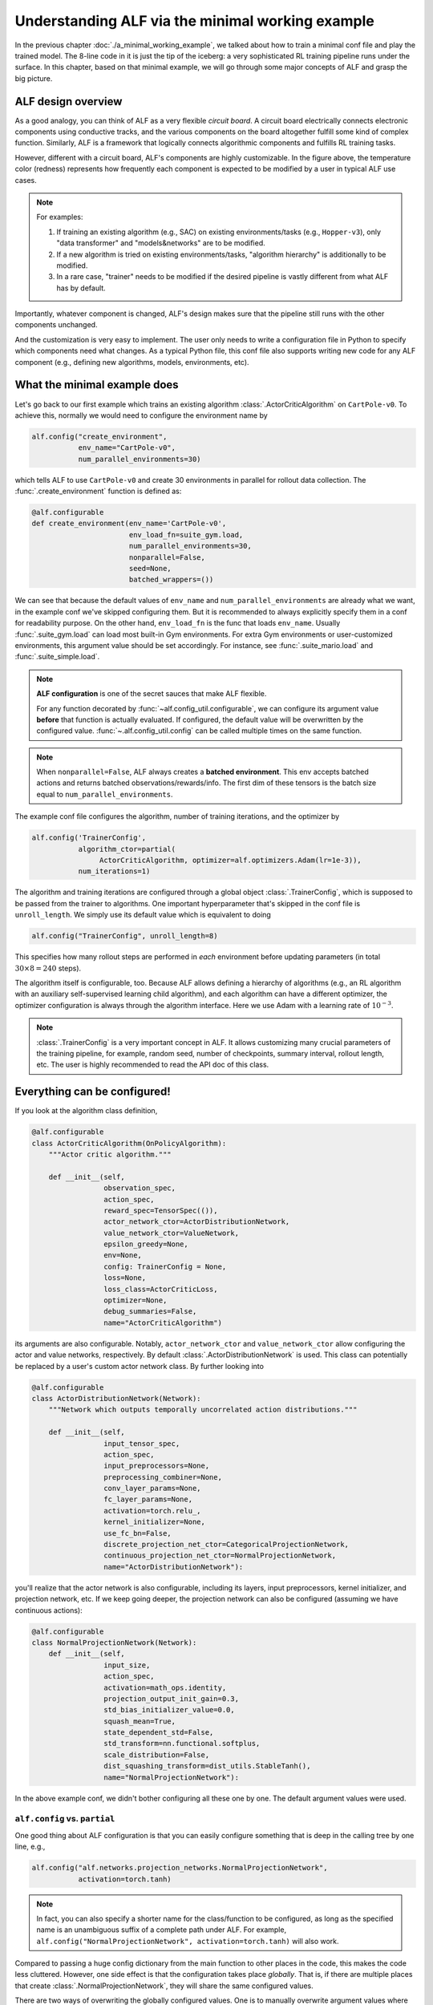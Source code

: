 Understanding ALF via the minimal working example
=================================================

In the previous chapter :doc:`./a_minimal_working_example`, we talked about how
to train a minimal conf file and play the trained model. The 8-line code in it
is just the tip of the iceberg: a very sophisticated RL training pipeline runs
under the surface. In this chapter, based on that minimal example, we will
go through some major concepts of ALF and grasp the big picture.

ALF design overview
-------------------

As a good analogy, you can think of ALF as a very flexible
*circuit board*. A circuit board electrically connects electronic components using
conductive tracks, and the various components on the board altogether fulfill some
kind of complex function. Similarly, ALF is a framework that logically connects
algorithmic components and fulfills RL training tasks.

.. image:: images/alf_diagram.png
    :width: 500
    :align: center
    :alt: ALF as a circuit board

However, different with a circuit board, ALF's components are highly customizable. In the
figure above, the temperature color (redness) represents how frequently each
component is expected to be modified by a user in typical ALF use cases.

.. note::
    For examples:

    1. If training an existing algorithm (e.g., SAC) on existing environments/tasks
       (e.g., ``Hopper-v3``), only "data transformer" and "models&networks" are to
       be modified.
    2. If a new algorithm is tried on existing environments/tasks,
       "algorithm hierarchy" is additionally to be modified.
    3. In a rare case, "trainer" needs to be modified if the desired pipeline is
       vastly different from what ALF has by default.

Importantly, whatever component is changed, ALF's design makes sure that the
pipeline still runs with the other components unchanged.

And the customization is very easy to implement. The user only needs to write a
configuration file in Python to specify which components need what changes. As a
typical Python file, this conf file also supports writing new code for any ALF
component (e.g., defining new algorithms, models, environments, etc).

What the minimal example does
-----------------------------

Let's go back to our first example which trains an existing algorithm
:class:`.ActorCriticAlgorithm` on ``CartPole-v0``. To achieve this, normally we would
need to configure the environment name by

.. code-block:: python

    alf.config("create_environment",
               env_name="CartPole-v0",
               num_parallel_environments=30)

which tells ALF to use ``CartPole-v0`` and create 30 environments in parallel for
rollout data collection. The :func:`.create_environment` function is defined as:

.. code-block:: python

    @alf.configurable
    def create_environment(env_name='CartPole-v0',
                           env_load_fn=suite_gym.load,
                           num_parallel_environments=30,
                           nonparallel=False,
                           seed=None,
                           batched_wrappers=())

We can see that because the default values of ``env_name`` and ``num_parallel_environments``
are already what we want, in the example conf we've skipped configuring them. But
it is recommended to always explicitly specify them in a conf for readability
purpose. On the other hand, ``env_load_fn`` is the func that loads ``env_name``.
Usually :func:`.suite_gym.load` can load most built-in Gym environments. For
extra Gym environments or user-customized environments, this argument value
should be set accordingly. For instance, see :func:`.suite_mario.load` and
:func:`.suite_simple.load`.

.. note::
    **ALF configuration** is one of the secret sauces that make ALF flexible.

    For any function decorated by :func:`~alf.config_util.configurable`, we can
    configure its argument value **before** that function is actually evaluated.
    If configured, the default value will be overwritten by the configured value.
    :func:`~.alf.config_util.config` can be called multiple times on the same
    function.

.. note::
    When ``nonparallel=False``, ALF always creates a **batched environment**. This
    env accepts batched actions and returns batched observations/rewards/info.
    The first dim of these tensors is the batch size equal to ``num_parallel_environments``.

The example conf file configures the algorithm, number of training iterations,
and the optimizer by

.. code-block:: python

    alf.config('TrainerConfig',
               algorithm_ctor=partial(
                    ActorCriticAlgorithm, optimizer=alf.optimizers.Adam(lr=1e-3)),
               num_iterations=1)

The algorithm and training iterations are configured through a global object
:class:`.TrainerConfig`, which is supposed to be passed from the trainer to algorithms.
One important hyperparameter that's skipped in the conf file is ``unroll_length``.
We simply use its default value which is equivalent to doing

.. code-block:: python

    alf.config("TrainerConfig", unroll_length=8)

This specifies how many rollout steps are performed in *each* environment before
updating parameters (in total :math:`30\times 8=240` steps).

The algorithm itself is configurable, too. Because ALF allows defining a hierarchy
of algorithms (e.g., an RL algorithm with an auxiliary self-supervised learning
child algorithm), and each algorithm can have a different optimizer, the optimizer
configuration is always through the algorithm interface. Here we use Adam with a
learning rate of :math:`10^{-3}`.

.. note::
    :class:`.TrainerConfig` is a very important concept in ALF. It allows customizing
    many crucial parameters of the training pipeline, for example, random seed, number
    of checkpoints, summary interval, rollout length, etc. The user is highly
    recommended to read the API doc of this class.

Everything can be configured!
-----------------------------

If you look at the algorithm class definition,

.. code-block:: python

    @alf.configurable
    class ActorCriticAlgorithm(OnPolicyAlgorithm):
        """Actor critic algorithm."""

        def __init__(self,
                     observation_spec,
                     action_spec,
                     reward_spec=TensorSpec(()),
                     actor_network_ctor=ActorDistributionNetwork,
                     value_network_ctor=ValueNetwork,
                     epsilon_greedy=None,
                     env=None,
                     config: TrainerConfig = None,
                     loss=None,
                     loss_class=ActorCriticLoss,
                     optimizer=None,
                     debug_summaries=False,
                     name="ActorCriticAlgorithm")

its arguments are also configurable. Notably, ``actor_network_ctor`` and
``value_network_ctor`` allow configuring the actor and value networks, respectively.
By default :class:`.ActorDistributionNetwork` is used. This class can potentially be
replaced by a user's custom actor network class. By further looking into

.. code-block:: python

    @alf.configurable
    class ActorDistributionNetwork(Network):
        """Network which outputs temporally uncorrelated action distributions."""

        def __init__(self,
                     input_tensor_spec,
                     action_spec,
                     input_preprocessors=None,
                     preprocessing_combiner=None,
                     conv_layer_params=None,
                     fc_layer_params=None,
                     activation=torch.relu_,
                     kernel_initializer=None,
                     use_fc_bn=False,
                     discrete_projection_net_ctor=CategoricalProjectionNetwork,
                     continuous_projection_net_ctor=NormalProjectionNetwork,
                     name="ActorDistributionNetwork"):

you'll realize that the actor network is also configurable, including its layers,
input preprocessors, kernel initializer, and projection network, etc. If we keep
going deeper, the projection network can also be configured (assuming we have
continuous actions):

.. code-block:: python

    @alf.configurable
    class NormalProjectionNetwork(Network):
        def __init__(self,
                     input_size,
                     action_spec,
                     activation=math_ops.identity,
                     projection_output_init_gain=0.3,
                     std_bias_initializer_value=0.0,
                     squash_mean=True,
                     state_dependent_std=False,
                     std_transform=nn.functional.softplus,
                     scale_distribution=False,
                     dist_squashing_transform=dist_utils.StableTanh(),
                     name="NormalProjectionNetwork"):

In the above example conf, we didn't bother configuring all these one by one. The
default argument values were used.

``alf.config`` vs. ``partial``
^^^^^^^^^^^^^^^^^^^^^^^^^^^^^^

One good thing about ALF configuration is that you can easily configure something
that is deep in the calling tree by one line, e.g.,

.. code-block:: python

    alf.config("alf.networks.projection_networks.NormalProjectionNetwork",
               activation=torch.tanh)

.. note::
    In fact, you can also specify a shorter name for the class/function to be
    configured, as long as the specified name is an unambiguous suffix of a
    complete path under ALF. For example,
    ``alf.config("NormalProjectionNetwork", activation=torch.tanh)`` will also
    work.

Compared to passing a huge config dictionary from the main function to other places
in the code, this makes the code less cluttered. However, one side effect is that
the configuration takes place *globally*. That is, if there are multiple places
that create :class:`.NormalProjectionNetwork`, they will share the same configured
values.

There are two ways of overwriting the globally configured values. One is to
manually overwrite argument values where the configured values are not
needed, e.g.,

.. code-block:: python

    # the hard-coded ``torch.relu`` will shadow the configured ``torch.tanh``
    proj_net = NormalProjectionNetwork(activation=torch.relu, ...)

In this case, the configuration ``activation=torch.tanh`` becomes *inoperative*.

.. note::
    **Inoperative vs operative**

    There are two types of configured values. An *operative* config value is one
    that is eventually used when calling a class or function. This includes those
    default config values (not necessarily provided by a user's conf file).
    In contrast, an *inoperative* config value is one that is overwritten by another
    value, e.g., by a hard-coded value in the code.

    This distinction between the two config types is useful for debugging,
    because it helps avoid the case where a user thinks a provided config should
    take effect but in fact it's shadowed. You can find this information in
    "TEXT/config" tab in the Tensorboard. For details, see the next chapter
    :doc:`./summary_metrics_and_tensorboard`.

The other way is to use `partial <https://docs.python.org/3/library/functools.html#functools.partial>`_
which is a Python built-in helper function from the ``functools`` package.

::

    The partial() is used for partial function application which ``freezes''
    some portion of a function’s arguments and/or keywords resulting in a new
    object with a simplified signature.

In a word, ``partial`` creates a `closure <https://en.wikipedia.org/wiki/Closure_(computer_programming)>`_
(local named scope) that partially binds some arguments with the provided values.
So to achieve the same purpose, alternatively we could do

.. code-block:: python

    alf.config('ActorDistributionNetwork',
               continuous_projection_net_ctor=partial(
                    NormalProjectionNetwork,
                    activation=torch.tanh))

This avoids globally changing the activation function of :class:`.NormalProjectionNetwork`.
Moreover, to avoid globally changing anything about the algorithm, the entire
calling path can use ``partial`` in a nested way:

.. code-block:: python

    alf.config('TrainerConfig',
               algorithm_ctor=partial(
                 ActorCriticAlgorithm,
                 optimizer=alf.optimizers.Adam(lr=1e-3),
                 actor_network_ctor=partial(
                    ActorDistributionNetwork,
                    continuous_projection_net_ctor=partial(
                        NormalProjectionNetwork,
                        activation=torch.tanh))))

Of course, with ``partial``, you can also assign a partially evaluated class/function
to a variable and pass this closure around (e.g., to other conf files).

.. code-block:: python

    algorithm_ctor = partial(ActorCriticAlgorithm, optimizer=alf.optimizers.Adam(lr=1e-3))
    alf.config('TrainerConfig', algorithm_ctor=algorithm_ctor)

.. note::
    We always recommend the user to use ``partial`` whenever possible in order to
    avoid global side effects. However, if you are sure that only one object instance
    is going to be created or no harmful side effect will take place (e.g.,
    :class:`.TrainerConfig`, and :func:`.create_environment`), then
    :func:`~alf.config_util.config` will be more convenient.

The big picture of ALF
----------------------

In the previous section, you've probably already got a good idea of how easily
each component of ALF can be customized, just like unplug&plug an electrical
component on a circuit board. In fact, a conf file can do more than this by
defining completely new environments :doc:`./customize_environments_and_wrappers`
and algorithms :doc:`./customize_algorithms`.

Once a conf file is provided to ALF trainer, the RL pipeline runs according to
the configuration. In general, there are two types of pipelines: on-policy and
off-policy, corresponding to on-policy algorithms (e.g., :class:`.ActorCriticAlgorithm`)
and off-policy algorithms (e.g., :class:`.SacAlgorithm`).

Either pipeline type follows a simple alternation between "unroll"
(online data collection) and "update" (parameters updates).

.. image:: images/pipeline.png
    :width: 800
    :align: center
    :alt: ALF pipeline

1. "unroll": in this process, a behavior policy generates a batch of actions, each
   output to one of the parallel environments, to collect a batch of experience
   data per time step. The policy rolls out multiple time steps for data collection
   before transitioning to "update". For on-policy algorithms, an inference
   computational graph with grads will be preserved and passed to "update". For
   off-policy algorithms, no computational graph is preserved and the data directly
   go to a replay buffer.
2. "update": a loop of parameter updates are performed. On-policy algorithms compute
   losses on all samples in the temp buffer while off-policy algorithms compute losses
   on mini-batch samples from a replay buffer. *The loop length is forced to be 1
   for on-policy algorithms.*

.. note::
    The concept of "episode" is orthogonal to the pipeline. A training iteration
    might divide an episode into multiple segments. In order words, parameter
    update could happen before a complete episode finishes.

A conf file usually

1. tweaks the schedule of a pipeline by changing the "unroll" interval (:attr:`.TrainerConfig.unroll_length`),
   the "update" loop (:attr:`.TrainerConfig.num_updates_per_train_iter`), the mini-batch
   shape (:attr:`.TrainerConfig.mini_batch_size` x :attr:`.TrainerConfig.mini_batch_length`), etc.
2. how on-policy/off-policy losses are computed, for example, which algorithms
   using what networks computing what losses, as demonstrated in the previous
   section.

Although very rare, a user can customize a new training pipeline. We will talk about
this in :doc:`./customize_training_pipeline`.

Which pipeline is used will be automatically determined based on the root algorithm
configured to :class:`.TrainerConfig`. The above example conf tells ALF to use the
on-policy training pipeline because an on-policy algorithm :class:`.ActorCriticAlgorithm`
is configured. In this very simple example, after 30 environments unroll 8 steps,
the trainer updates the model parameters once and the training finishes.

ALF is flexible
---------------

Now we try another arbitrary environment which has continuous actions.
To do so, we just append

.. code-block:: python

    alf.config("create_environment", env_name="LunarLanderContinuous-v2")

to the example conf file, to replace the default ``CartPole-v0`` environment
with ``LunarLanderContinuous-v2``.  The conf file can still be trained successfully.
In this training, the :class:`.ActorCriticAlgorithm` algorithm is again used, but on
continuous actions. It turns out that ALF can automatically adapt to different
action types without the user telling it what to do!

As another example, we replace the algorithm with PPO by appending:

.. code-block:: python

    from alf.algorithms.ppo_algorithm import PPOAlgorithm
    alf.config("TrainerConfig",
               algorithm_ctor=partial(
                  PPOAlgorithm, optimizer=alf.optimizers.Adam(lr=1e-3)))

The conf file still works without any problem.

ALF's flexibility is more than this. In fact, ALF can adapt to different observations
(e.g., image vs. vector), rewards (e.g., scalar vs. vector), and actions (e.g.,
discrete vs. continuous). The reason is that ALF hard-codes very few things, and
it always assumes the most general scenario when handling observations, rewards,
and actions. The secret weapon for supporting this flexibility is :class:`.TensorSpec`.
A :class:`.TensorSpec` allows an API to describe the tensors that it accepts or returns,
before those tensors exist. This allows dynamic and flexible graph construction and
configuration.

In summary, different components on a ALF pipeline are connected by using
:class:`.TensorSpec` to specify their I/O specs. This also happens within a component,
for example, between child algorithms, between networks, etc.

More than training pipelines
----------------------------

Another major effort of ALF is providing an extensive set of high-quality tools
for RL research, including various algorithms, networks, layers, and environments.

.. code-block:: bash

    alf/algorithms/
    alf/networks/
    alf/layers.py
    alf/environments/

A user can easily experiment them via the conf file. In the example conf,
:class:`.ActorCriticAlgorithm`, :class:`.ActorDistributionNetwork`, and
:class:`.NormalProjectionNetwork` are representatives.

Summary
-------

In this chapter we've talked about ALF configuration and pipeline based on the
minimal example. We've shown that ALF is essentially a pipeline that connects
different components which can be customized by a conf file. Moreover, ALF
provides various arms for doing RL research.

It might still not be unclear to a user what roles an algorithm plays in the training
pipelines. In the next chapter :doc:`./algorithm_interfaces`, we will explain
the most important common algorithm interfaces to fill in the gap.
